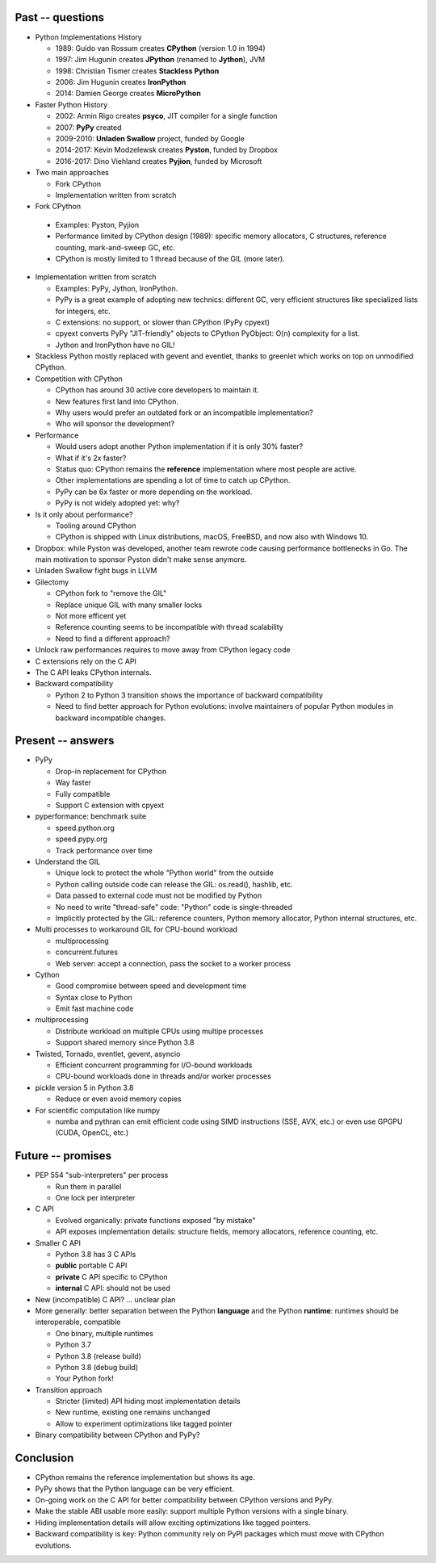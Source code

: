 Past -- questions
====

* Python Implementations History

  * 1989: Guido van Rossum creates **CPython** (version 1.0 in 1994)
  * 1997: Jim Hugunin creates **JPython** (renamed to **Jython**), JVM
  * 1998: Christian Tismer creates **Stackless Python**
  * 2006: Jim Hugunin creates **IronPython**
  * 2014: Damien George creates **MicroPython**

* Faster Python History

  * 2002: Armin Rigo creates **psyco**, JIT compiler for a single function
  * 2007: **PyPy** created
  * 2009-2010: **Unladen Swallow** project, funded by Google
  * 2014-2017: Kevin Modzelewsk creates **Pyston**, funded by Dropbox
  * 2016-2017: Dino Viehland creates **Pyjion**, funded by Microsoft

* Two main approaches

  * Fork CPython
  * Implementation written from scratch

* Fork CPython

 * Examples: Pyston, Pyjion
 * Performance limited by CPython design (1989): specific memory allocators,
   C structures, reference counting, mark-and-sweep GC, etc.
 * CPython is mostly limited to 1 thread because of the GIL (more later).

* Implementation written from scratch

  * Examples: PyPy, Jython, IronPython.
  * PyPy is a great example of adopting new technics: different GC, very
    efficient structures like specialized lists for integers, etc.
  * C extensions: no support, or slower than CPython (PyPy cpyext)
  * cpyext converts PyPy "JIT-friendly" objects to CPython PyObject:
    O(n) complexity for a list.
  * Jython and IronPython have no GIL!

* Stackless Python mostly replaced with gevent and eventlet, thanks to greenlet
  which works on top on unmodified CPython.
* Competition with CPython

  * CPython has around 30 active core developers to maintain it.
  * New features first land into CPython.
  * Why users would prefer an outdated fork or an incompatible implementation?
  * Who will sponsor the development?

* Performance

  * Would users adopt another Python implementation if it is only 30% faster?
  * What if it's 2x faster?
  * Status quo: CPython remains the **reference** implementation where most
    people are active.
  * Other implementations are spending a lot of time to catch up CPython.
  * PyPy can be 6x faster or more depending on the workload.
  * PyPy is not widely adopted yet: why?

* Is it only about performance?

  * Tooling around CPython
  * CPython is shipped with Linux distributions, macOS, FreeBSD, and now also
    with Windows 10.

* Dropbox: while Pyston was developed, another team rewrote code causing
  performance bottlenecks in Go. The main motivation to sponsor Pyston didn't
  make sense anymore.

* Unladen Swallow fight bugs in LLVM
* Gilectomy

  * CPython fork to "remove the GIL"
  * Replace unique GIL with many smaller locks
  * Not more efficent yet
  * Reference counting seems to be incompatible with thread scalability
  * Need to find a different approach?

* Unlock raw performances requires to move away from CPython legacy code
* C extensions rely on the C API
* The C API leaks CPython internals.
* Backward compatibility

  * Python 2 to Python 3 transition shows the importance of backward
    compatibility
  * Need to find better approach for Python evolutions: involve maintainers of
    popular Python modules in backward incompatible changes.

Present -- answers
=======

* PyPy

  * Drop-in replacement for CPython
  * Way faster
  * Fully compatible
  * Support C extension with cpyext

* pyperformance: benchmark suite

  * speed.python.org
  * speed.pypy.org
  * Track performance over time

* Understand the GIL

  * Unique lock to protect the whole "Python world" from the outside
  * Python calling outside code can release the GIL: os.read(), hashlib, etc.
  * Data passed to external code must not be modified by Python
  * No need to write "thread-safe" code: "Python" code is single-threaded
  * Implicitly protected by the GIL: reference counters, Python memory
    allocator, Python internal structures, etc.

* Multi processes to workaround GIL for CPU-bound workload

  * multiprocessing
  * concurrent.futures
  * Web server: accept a connection, pass the socket to a worker process

* Cython

  * Good compromise between speed and development time
  * Syntax close to Python
  * Emit fast machine code

* multiprocessing

  * Distribute workload on multiple CPUs using multipe processes
  * Support shared memory since Python 3.8

* Twisted, Tornado, eventlet, gevent, asyncio

  * Efficient concurrent programming for I/O-bound workloads
  * CPU-bound workloads done in threads and/or worker processes

* pickle version 5 in Python 3.8

  * Reduce or even avoid memory copies

* For scientific computation like numpy

  * numba and pythran can emit efficient code using SIMD instructions (SSE,
    AVX, etc.) or even use GPGPU (CUDA, OpenCL, etc.)


Future -- promises
======

* PEP 554 "sub-interpreters" per process

  * Run them in parallel
  * One lock per interpreter

* C API

  * Evolved organically: private functions exposed "by mistake"
  * API exposes implementation details: structure fields, memory allocators,
    reference counting, etc.

* Smaller C API

  * Python 3.8 has 3 C APIs
  * **public** portable C API
  * **private** C API specific to CPython
  * **internal** C API: should not be used

* New (incompatible) C API? ... unclear plan
* More generally: better separation between the Python **language** and the
  Python **runtime**: runtimes should be interoperable, compatible

  * One binary, multiple runtimes
  * Python 3.7
  * Python 3.8 (release build)
  * Python 3.8 (debug build)
  * Your Python fork!

* Transition approach

  * Stricter (limited) API hiding most implementation details
  * New runtime, existing one remains unchanged
  * Allow to experiment optimizations like tagged pointer

* Binary compatibility between CPython and PyPy?


Conclusion
==========

* CPython remains the reference implementation but shows its age.
* PyPy shows that the Python language can be very efficient.
* On-going work on the C API for better compatibility between CPython versions
  and PyPy.
* Make the stable ABI usable more easily: support multiple Python versions
  with a single binary.
* Hiding implementation details will allow exciting optimizations like
  tagged pointers.
* Backward compatibility is key: Python community rely on PyPI packages
  which must move with CPython evolutions.
